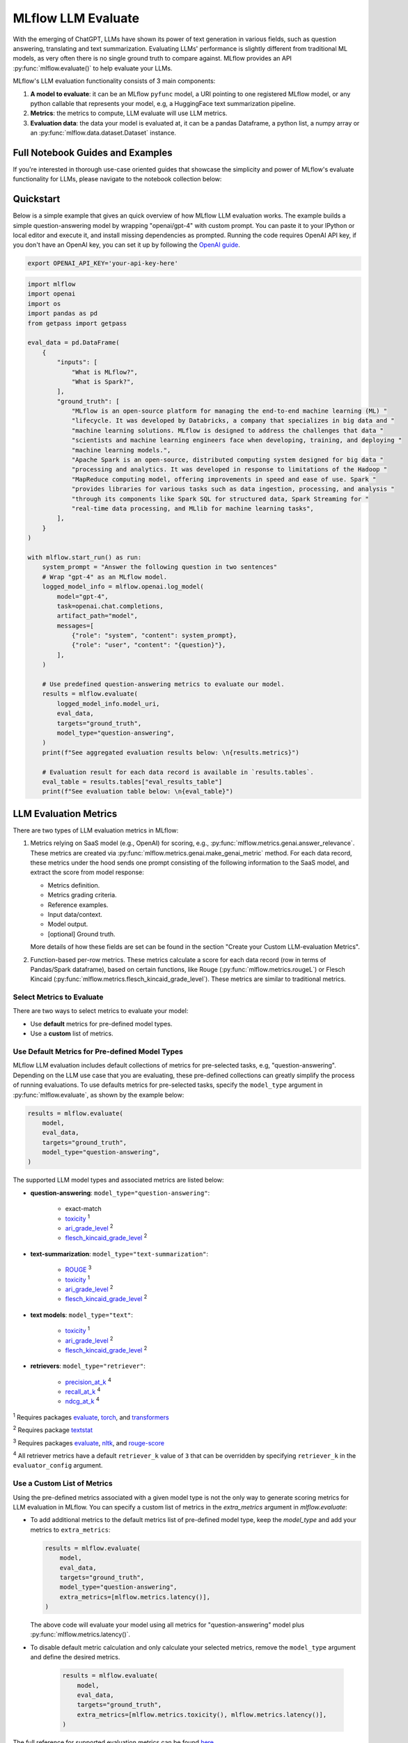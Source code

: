 .. _llm-eval:

MLflow LLM Evaluate
===================

With the emerging of ChatGPT, LLMs have shown its power of text generation in various fields, such as 
question answering, translating and text summarization. Evaluating LLMs' performance is slightly different 
from traditional ML models, as very often there is no single ground truth to compare against. 
MLflow provides an API :py:func:`mlflow.evaluate()` to help evaluate your LLMs.

MLflow's LLM evaluation functionality consists of 3 main components:

1. **A model to evaluate**: it can be an MLflow ``pyfunc`` model, a URI pointing to one registered 
   MLflow model, or any python callable that represents your model, e.g, a HuggingFace text summarization pipeline. 
2. **Metrics**: the metrics to compute, LLM evaluate will use LLM metrics. 
3. **Evaluation data**: the data your model is evaluated at, it can be a pandas Dataframe, a python list, a 
   numpy array or an :py:func:`mlflow.data.dataset.Dataset` instance.

Full Notebook Guides and Examples
---------------------------------
If you're interested in thorough use-case oriented guides that showcase the simplicity and power of MLflow's evaluate 
functionality for LLMs, please navigate to the notebook collection below:

.. raw:: html

    <a href="notebooks/index.html" class="download-btn">View the Notebook Guides</a><br/>

Quickstart
----------

Below is a simple example that gives an quick overview of how MLflow LLM evaluation works. The example builds
a simple question-answering model by wrapping "openai/gpt-4" with custom prompt. You can paste it to
your IPython or local editor and execute it, and install missing dependencies as prompted. Running the code 
requires OpenAI API key, if you don't have an OpenAI key, you can set it up by following the `OpenAI guide <https://platform.openai.com/account/api-keys>`_.

.. code-block:: shell

    export OPENAI_API_KEY='your-api-key-here'

.. code-block:: python

    import mlflow
    import openai
    import os
    import pandas as pd
    from getpass import getpass

    eval_data = pd.DataFrame(
        {
            "inputs": [
                "What is MLflow?",
                "What is Spark?",
            ],
            "ground_truth": [
                "MLflow is an open-source platform for managing the end-to-end machine learning (ML) "
                "lifecycle. It was developed by Databricks, a company that specializes in big data and "
                "machine learning solutions. MLflow is designed to address the challenges that data "
                "scientists and machine learning engineers face when developing, training, and deploying "
                "machine learning models.",
                "Apache Spark is an open-source, distributed computing system designed for big data "
                "processing and analytics. It was developed in response to limitations of the Hadoop "
                "MapReduce computing model, offering improvements in speed and ease of use. Spark "
                "provides libraries for various tasks such as data ingestion, processing, and analysis "
                "through its components like Spark SQL for structured data, Spark Streaming for "
                "real-time data processing, and MLlib for machine learning tasks",
            ],
        }
    )

    with mlflow.start_run() as run:
        system_prompt = "Answer the following question in two sentences"
        # Wrap "gpt-4" as an MLflow model.
        logged_model_info = mlflow.openai.log_model(
            model="gpt-4",
            task=openai.chat.completions,
            artifact_path="model",
            messages=[
                {"role": "system", "content": system_prompt},
                {"role": "user", "content": "{question}"},
            ],
        )

        # Use predefined question-answering metrics to evaluate our model.
        results = mlflow.evaluate(
            logged_model_info.model_uri,
            eval_data,
            targets="ground_truth",
            model_type="question-answering",
        )
        print(f"See aggregated evaluation results below: \n{results.metrics}")

        # Evaluation result for each data record is available in `results.tables`.
        eval_table = results.tables["eval_results_table"]
        print(f"See evaluation table below: \n{eval_table}")


LLM Evaluation Metrics
----------------------

There are two types of LLM evaluation metrics in MLflow:

1. Metrics relying on SaaS model (e.g., OpenAI) for scoring, e.g., :py:func:`mlflow.metrics.genai.answer_relevance`. These  
   metrics are created via :py:func:`mlflow.metrics.genai.make_genai_metric` method. For each data record, these metrics under the hood sends 
   one prompt consisting of the following information to the SaaS model, and extract the score from model response:

   * Metrics definition.
   * Metrics grading criteria.
   * Reference examples.
   * Input data/context.
   * Model output.
   * [optional] Ground truth.

   More details of how these fields are set can be found in the section "Create your Custom LLM-evaluation Metrics".

2. Function-based per-row metrics. These metrics calculate a score for each data record (row in terms of Pandas/Spark dataframe),
   based on certain functions, like Rouge (:py:func:`mlflow.metrics.rougeL`) or Flesch Kincaid (:py:func:`mlflow.metrics.flesch_kincaid_grade_level`). 
   These metrics are similar to traditional metrics.


Select Metrics to Evaluate
^^^^^^^^^^^^^^^^^^^^^^^^^^

There are two ways to select metrics to evaluate your model:

* Use **default** metrics for pre-defined model types.
* Use a **custom** list of metrics.

.. _llm-eval-default-metrics:

Use Default Metrics for Pre-defined Model Types
^^^^^^^^^^^^^^^^^^^^^^^^^^^^^^^^^^^^^^^^^^^^^^^^

MLflow LLM evaluation includes default collections of metrics for pre-selected tasks, e.g, "question-answering". Depending on the 
LLM use case that you are evaluating, these pre-defined collections can greatly simplify the process of running evaluations. To use
defaults metrics for pre-selected tasks, specify the ``model_type`` argument in :py:func:`mlflow.evaluate`, as shown by the example 
below:

.. code-block:: python

    results = mlflow.evaluate(
        model,
        eval_data,
        targets="ground_truth",
        model_type="question-answering",
    )

The supported LLM model types and associated metrics are listed below:

* **question-answering**: ``model_type="question-answering"``:

    * exact-match
    * `toxicity <https://huggingface.co/spaces/evaluate-measurement/toxicity>`_ :sup:`1`
    * `ari_grade_level <https://en.wikipedia.org/wiki/Automated_readability_index>`_ :sup:`2`
    * `flesch_kincaid_grade_level <https://en.wikipedia.org/wiki/Flesch%E2%80%93Kincaid_readability_tests#Flesch%E2%80%93Kincaid_grade_level>`_ :sup:`2`

* **text-summarization**: ``model_type="text-summarization"``: 

    * `ROUGE <https://huggingface.co/spaces/evaluate-metric/rouge>`_ :sup:`3`
    * `toxicity <https://huggingface.co/spaces/evaluate-measurement/toxicity>`_ :sup:`1`
    * `ari_grade_level <https://en.wikipedia.org/wiki/Automated_readability_index>`_ :sup:`2`
    * `flesch_kincaid_grade_level <https://en.wikipedia.org/wiki/Flesch%E2%80%93Kincaid_readability_tests#Flesch%E2%80%93Kincaid_grade_level>`_ :sup:`2`

* **text models**: ``model_type="text"``:

    * `toxicity <https://huggingface.co/spaces/evaluate-measurement/toxicity>`_ :sup:`1`
    * `ari_grade_level <https://en.wikipedia.org/wiki/Automated_readability_index>`_ :sup:`2`
    * `flesch_kincaid_grade_level <https://en.wikipedia.org/wiki/Flesch%E2%80%93Kincaid_readability_tests#Flesch%E2%80%93Kincaid_grade_level>`_ :sup:`2`

* **retrievers**: ``model_type="retriever"``:

    * `precision_at_k <https://en.wikipedia.org/wiki/Evaluation_measures_(information_retrieval)#Precision_at_k>`_  :sup:`4`
    * `recall_at_k <https://en.wikipedia.org/wiki/Evaluation_measures_(information_retrieval)#Recall>`_ :sup:`4`
    * `ndcg_at_k <https://en.wikipedia.org/wiki/Discounted_cumulative_gain#Normalized_DCG>`_ :sup:`4`


:sup:`1` Requires packages `evaluate <https://pypi.org/project/evaluate>`_, `torch <https://pytorch.org/get-started/locally/>`_, and 
`transformers <https://huggingface.co/docs/transformers/installation>`_

:sup:`2` Requires package `textstat <https://pypi.org/project/textstat>`_

:sup:`3` Requires packages `evaluate <https://pypi.org/project/evaluate>`_, `nltk <https://pypi.org/project/nltk>`_, and 
`rouge-score <https://pypi.org/project/rouge-score>`_

:sup:`4` All retriever metrics have a default ``retriever_k`` value of ``3`` that can be overridden by specifying ``retriever_k`` in the ``evaluator_config`` argument. 

.. _llm-eval-custom-metrics:

Use a Custom List of Metrics
^^^^^^^^^^^^^^^^^^^^^^^^^^^^^^^^^^^^^^^^^^^^^^^^

Using the pre-defined metrics associated with a given model type is not the only way to generate scoring metrics 
for LLM evaluation in MLflow. You can specify a custom list of metrics in the `extra_metrics` argument in `mlflow.evaluate`:

* To add additional metrics to the default metrics list of pre-defined model type, keep the `model_type` and add your metrics to ``extra_metrics``:
  
  .. code-block:: python

        results = mlflow.evaluate(
            model,
            eval_data,
            targets="ground_truth",
            model_type="question-answering",
            extra_metrics=[mlflow.metrics.latency()],
        )

  The above code will evaluate your model using all metrics for "question-answering" model plus :py:func:`mlflow.metrics.latency()`.

* To disable default metric calculation and only calculate your selected metrics, remove the ``model_type`` argument and define the desired metrics. 

    .. code-block:: python

        results = mlflow.evaluate(
            model,
            eval_data,
            targets="ground_truth",
            extra_metrics=[mlflow.metrics.toxicity(), mlflow.metrics.latency()],
        )


The full reference for supported evaluation metrics can be found `here <../../python_api/mlflow.html#mlflow.evaluate>`_.

Metrics with LLM as the Judge
^^^^^^^^^^^^^^^^^^^^^^^^^^^^^

MLflow offers a few pre-canned metrics which uses LLM as the judge. Despite the difference under the hood, the usage
is the same - put these metrics in the ``extra_metrics`` argument in ``mlflow.evaluate()``. Here is the list of pre-canned
metrics:

* :py:func:`mlflow.metrics.genai.answer_similarity`: Use this metric when you want to evaluate how similar the model generated output is compared to the information in the ground_truth. High scores mean that your model outputs contain similar information as the ground_truth, while low scores mean that outputs may disagree with the ground_truth.
* :py:func:`mlflow.metrics.genai.answer_correctness`: Use this metric when you want to evaluate how factually correct the model generated output is based on the information in the ground_truth. High scores mean that your model outputs contain similar information as the ground_truth and that this information is correct, while low scores mean that outputs may disagree with the ground_truth or that the information in the output is incorrect. Note that this builds onto answer_similarity.
* :py:func:`mlflow.metrics.genai.answer_relevance`: Use this metric when you want to evaluate how relevant the model generated output is to the input (context is ignored). High scores mean that your model outputs are about the same subject as the input, while low scores mean that outputs may be non-topical.
* :py:func:`mlflow.metrics.genai.relevance`: Use this metric when you want to evaluate how relevant the model generated output is with respect to both the input and the context. High scores mean that the model has understood the context and correct extracted relevant information from the context, while low score mean that output has completely ignored the question and the context and could be hallucinating.
* :py:func:`mlflow.metrics.genai.faithfulness`: Use this metric when you want to evaluate how faithful the model generated output is based on the context provided. High scores mean that the outputs contain information that is in line with the context, while low scores mean that outputs may disagree with the context (input is ignored).

Selecting the LLM-as-judge Model
^^^^^^^^^^^^^^^^^^^^^^^^^^^^^^^^^^

By default, llm-as-judge metrics use ``openai:/gpt-4`` as the judge. You can change the default judge model by passing an override to the ``model`` argument within the metric definition, as shown below. In addition to OpenAI models, you can also use any endpoint via MLflow Deployments. Use :py:func:`mlflow.deployments.set_deployments_target` to set the target deployment client.

To use an endpoint hosted by a local MLflow AI Gateway, you can use the following code.

.. code-block:: python

    from mlflow.deployments import set_deployments_target

    set_deployments_target("http://localhost:5000")
    my_answer_similarity = mlflow.metrics.genai.answer_similarity(
        model="endpoints:/my-endpoint"
    )

To use an endpoint hosted on Databricks, you can use the following code.

.. code-block:: python

    from mlflow.deployments import set_deployments_target

    set_deployments_target("databricks")
    llama2_answer_similarity = mlflow.metrics.genai.answer_similarity(
        model="endpoints:/databricks-llama-2-70b-chat"
    )

For more information about how various models perform as judges, please refer to `this blog <https://www.databricks.com/blog/LLM-auto-eval-best-practices-RAG>`_.

Creating Custom LLM-evaluation Metrics
--------------------------------------

Create LLM-as-judge Evaluation Metrics (Category 1)
^^^^^^^^^^^^^^^^^^^^^^^^^^^^^^^^^^^^^^^^^^^^^^^^^^^^^

You can also create your own Saas LLM evaluation metrics with MLflow API :py:func:`mlflow.metrics.genai.make_genai_metric`, which 
needs the following information:

* ``name``: the name of your custom metric.
* ``definition``: describe what's the metric doing. 
* ``grading_prompt``: describe the scoring critieria. 
* ``examples``: a few input/output examples with score, they are used as a reference for LLM judge.
* ``model``: the identifier of LLM judge, in the format of "openai:/gpt-4" or "endpoints:/databricks-llama-2-70b-chat".  
* ``parameters``: the extra parameters to send to LLM judge, e.g., ``temperature`` for ``"openai:/gpt-4o-mini"``.
* ``aggregations``: The list of options to aggregate the per-row scores using numpy functions.
* ``greater_is_better``: indicates if a higher score means your model is better.

Under the hood, ``definition``, ``grading_prompt``, ``examples`` together with evaluation data and model output will be 
composed into a long prompt and sent to LLM. If you are familiar with the concept of prompt engineering, 
SaaS LLM evaluation metric is basically trying to compose a "right" prompt containing instructions, data and model 
output so that LLM, e.g., GPT4 can output the information we want. 

Now let's create a custom GenAI metrics called "professionalism", which measures how professional our model output is. 

Let's first create a few examples with scores, these will be the reference samples LLM judge uses. To create such examples, 
we will use :py:func:`mlflow.metrics.genai.EvaluationExample` class, which has 4 fields:

* input: input text.
* output: output text.
* score: the score for output in the context of input. 
* justification: why do we give the `score` for the data. 

.. code-block:: python

    professionalism_example_score_2 = mlflow.metrics.genai.EvaluationExample(
        input="What is MLflow?",
        output=(
            "MLflow is like your friendly neighborhood toolkit for managing your machine learning projects. It helps "
            "you track experiments, package your code and models, and collaborate with your team, making the whole ML "
            "workflow smoother. It's like your Swiss Army knife for machine learning!"
        ),
        score=2,
        justification=(
            "The response is written in a casual tone. It uses contractions, filler words such as 'like', and "
            "exclamation points, which make it sound less professional. "
        ),
    )
    professionalism_example_score_4 = mlflow.metrics.genai.EvaluationExample(
        input="What is MLflow?",
        output=(
            "MLflow is an open-source platform for managing the end-to-end machine learning (ML) lifecycle. It was "
            "developed by Databricks, a company that specializes in big data and machine learning solutions. MLflow is "
            "designed to address the challenges that data scientists and machine learning engineers face when "
            "developing, training, and deploying machine learning models.",
        ),
        score=4,
        justification=("The response is written in a formal language and a neutral tone. "),
    )

Now let's define the ``professionalism`` metric, you will see how each field is set up.

.. code-block:: python

    professionalism = mlflow.metrics.genai.make_genai_metric(
        name="professionalism",
        definition=(
            "Professionalism refers to the use of a formal, respectful, and appropriate style of communication that is "
            "tailored to the context and audience. It often involves avoiding overly casual language, slang, or "
            "colloquialisms, and instead using clear, concise, and respectful language."
        ),
        grading_prompt=(
            "Professionalism: If the answer is written using a professional tone, below are the details for different scores: "
            "- Score 0: Language is extremely casual, informal, and may include slang or colloquialisms. Not suitable for "
            "professional contexts."
            "- Score 1: Language is casual but generally respectful and avoids strong informality or slang. Acceptable in "
            "some informal professional settings."
            "- Score 2: Language is overall formal but still have casual words/phrases. Borderline for professional contexts."
            "- Score 3: Language is balanced and avoids extreme informality or formality. Suitable for most professional contexts. "
            "- Score 4: Language is noticeably formal, respectful, and avoids casual elements. Appropriate for formal "
            "business or academic settings. "
        ),
        examples=[professionalism_example_score_2, professionalism_example_score_4],
        model="openai:/gpt-4o-mini",
        parameters={"temperature": 0.0},
        aggregations=["mean", "variance"],
        greater_is_better=True,
    )


Create heuristic-based LLM Evaluation Metrics (Category 2)
^^^^^^^^^^^^^^^^^^^^^^^^^^^^^^^^^^^^^^^^^^^^^^^^^^^^^^^^^^

This is very similar to creating custom traditional metrics, with the exception of returning a :py:func:`mlflow.metrics.MetricValue` instance.
Basically you need to:

1. Implement a ``eval_fn`` to define your scoring logic, it must take in 2 args ``predictions`` and ``targets``.
   ``eval_fn`` must return a :py:func:`mlflow.metrics.MetricValue` instance.
2. Pass ``eval_fn`` and other arguments to ``mlflow.metrics.make_metric`` API to create the metric. 

The following code creates a dummy per-row metric called ``"over_10_chars"``: if the model output is greater than 10, 
the score is "yes" otherwise "no".

.. code-block:: python

    def eval_fn(predictions, targets):
        scores = []
        for i in range(len(predictions)):
            if len(predictions[i]) > 10:
                scores.append("yes")
            else:
                scores.append("no")
        return MetricValue(
            scores=scores,
            aggregate_results=standard_aggregations(scores),
        )


    # Create an EvaluationMetric object.
    passing_code_metric = make_metric(
        eval_fn=eval_fn, greater_is_better=False, name="over_10_chars"
    )

To create a custom metric that is dependent on other metrics, include those other metrics' names as an argument after ``predictions`` and ``targets``. This can be the name of a builtin metric or another custom metric.
Ensure that you do not accidentally have any circular dependencies in your metrics, or the evaluation will fail.

The following code creates a dummy per-row metric called ``"toxic_or_over_10_chars"``: if the model output is greater than 10 or the toxicity score is greater than 0.5, the score is "yes" otherwise "no".

.. code-block:: python

    def eval_fn(predictions, targets, toxicity, over_10_chars):
        scores = []
        for i in range(len(predictions)):
            if toxicity.scores[i] > 0.5 or over_10_chars.scores[i]:
                scores.append("yes")
            else:
                scores.append("no")
        return MetricValue(scores=scores)


    # Create an EvaluationMetric object.
    toxic_and_over_10_chars_metric = make_metric(
        eval_fn=eval_fn, greater_is_better=False, name="toxic_or_over_10_chars"
    )

Prepare Your LLM for Evaluating
-------------------------------

In order to evaluate your LLM with ``mlflow.evaluate()``, your LLM has to be one of the following type:

1. A :py:func:`mlflow.pyfunc.PyFuncModel` instance or a URI pointing to a logged ``mlflow.pyfunc.PyFuncModel`` model. In
   general we call that MLflow model. The 
2. A python function that takes in string inputs and outputs a single string. Your callable must match the signature of 
   :py:func:`mlflow.pyfunc.PyFuncModel.predict` (without ``params`` argument), briefly it should:

   * Has ``data`` as the only argument, which can be a ``pandas.Dataframe``, ``numpy.ndarray``, python list, dictionary or scipy matrix.
   * Returns one of ``pandas.DataFrame``, ``pandas.Series``, ``numpy.ndarray`` or list. 
3. An MLflow Deployments endpoint URI pointing to a local `MLflow AI Gateway <../deployments/index.html>`_, `Databricks Foundation Models API <https://docs.databricks.com/en/machine-learning/model-serving/score-foundation-models.html>`_, and `External Models in Databricks Model Serving <https://docs.databricks.com/en/generative-ai/external-models/index.html>`_. 
4. Set ``model=None``, and put model outputs in ``data``. Only applicable when the data is a Pandas dataframe.

Evaluating with an MLflow Model
^^^^^^^^^^^^^^^^^^^^^^^^^^^^^^^

For detailed instruction on how to convert your model into a ``mlflow.pyfunc.PyFuncModel`` instance, please read
`this doc <https://mlflow.org/docs/latest/python_api/mlflow.pyfunc.html#creating-custom-pyfunc-models>`_. But in short,
to evaluate your model as an MLflow model, we recommend following the steps below:

1. Package your LLM as an MLflow model and log it to MLflow server by ``log_model``. Each flavor (``opeanai``, ``pytorch``, ...) 
   has its own ``log_model`` API, e.g., :py:func:`mlflow.openai.log_model()`:

   .. code-block:: python

        with mlflow.start_run():
            system_prompt = "Answer the following question in two sentences"
            # Wrap "gpt-4o-mini" as an MLflow model.
            logged_model_info = mlflow.openai.log_model(
                model="gpt-4o-mini",
                task=openai.chat.completions,
                artifact_path="model",
                messages=[
                    {"role": "system", "content": system_prompt},
                    {"role": "user", "content": "{question}"},
                ],
            )
2. Use the URI of logged model as the model instance in ``mlflow.evaluate()``:
   
   .. code-block:: python

        results = mlflow.evaluate(
            logged_model_info.model_uri,
            eval_data,
            targets="ground_truth",
            model_type="question-answering",
        )

.. _llm-eval-custom-function:

Evaluating with a Custom Function
^^^^^^^^^^^^^^^^^^^^^^^^^^^^^^^^^

As of MLflow 2.8.0, :py:func:`mlflow.evaluate()` supports evaluating a python function without requiring 
logging the model to MLflow. This is useful when you don't want to log the model and just want to evaluate
it. The following example uses :py:func:`mlflow.evaluate()` to evaluate a function. You also need to set
up OpenAI authentication to run the code below.

.. code-block:: python

    eval_data = pd.DataFrame(
        {
            "inputs": [
                "What is MLflow?",
                "What is Spark?",
            ],
            "ground_truth": [
                "MLflow is an open-source platform for managing the end-to-end machine learning (ML) lifecycle. It was developed by Databricks, a company that specializes in big data and machine learning solutions. MLflow is designed to address the challenges that data scientists and machine learning engineers face when developing, training, and deploying machine learning models.",
                "Apache Spark is an open-source, distributed computing system designed for big data processing and analytics. It was developed in response to limitations of the Hadoop MapReduce computing model, offering improvements in speed and ease of use. Spark provides libraries for various tasks such as data ingestion, processing, and analysis through its components like Spark SQL for structured data, Spark Streaming for real-time data processing, and MLlib for machine learning tasks",
            ],
        }
    )


    def openai_qa(inputs):
        answers = []
        system_prompt = "Please answer the following question in formal language."
        for index, row in inputs.iterrows():
            completion = openai.chat.completions.create(
                model="gpt-4o-mini",
                messages=[
                    {"role": "system", "content": system_prompt},
                    {"role": "user", "content": "{row}"},
                ],
            )
            answers.append(completion.choices[0].message.content)

        return answers


    with mlflow.start_run() as run:
        results = mlflow.evaluate(
            openai_qa,
            eval_data,
            model_type="question-answering",
        )

.. _llm-eval-model-endpoint:

Evaluating with an MLflow Deployments Endpoint
^^^^^^^^^^^^^^^^^^^^^^^^^^^^^^^^^^^^^^^^^^^^^^

For MLflow >= 2.11.0, :py:func:`mlflow.evaluate()` supports evaluating a model endpoint by directly passing the MLflow Deployments endpoint URI to the ``model`` argument.
This is particularly useful when you want to evaluate a deployed model hosted by a local `MLflow AI Gateway <../deployments/index.html>`_,  `Databricks Foundation Models API <https://docs.databricks.com/en/machine-learning/model-serving/score-foundation-models.html>`_, and `External Models in Databricks Model Serving <https://docs.databricks.com/en/generative-ai/external-models/index.html>`_, without implementing custom prediction logic to wrap it as an MLflow model or a python function.

Please don't forget to set the target deployment client by using :py:func:`mlflow.deployments.set_deployments_target` before calling :py:func:`mlflow.evaluate()` with the endpoint URI, as shown in the example below. Otherwise, you will see an error message like ``MlflowException: No deployments target has been set...``.

.. hint::

    When you want to use an endpoint **not** hosted by an MLflow AI Gateway or Databricks, you can create a custom Python function following the :ref:`Evaluating with a Custom Function <llm-eval-custom-function>` guide and use it as the ``model`` argument.

Supported Input Data Formats
****************************

The input data can be either of the following format when using an URI of the MLflow Deployment Endpoint as the model:

.. list-table::
    :widths: 20 40 40
    :header-rows: 1
    :class: wrap-table

    * - Data Format
      - Example
      - Additional Notes

    * - A pandas DataFrame with a string column.
      - 
        .. code-block:: python

            pd.DataFrame(
                {
                    "inputs": [
                        "What is MLflow?",
                        "What is Spark?",
                    ]
                }
            )

      - For this input format, MLflow will construct the appropriate request payload to the model endpoint type. For example, if your model is a chat endpoint (``llm/v1/chat``), MLflow will wrap your input string with the chat messages format like ``{"messages": [{"role": "user", "content": "What is MLflow?"}]}``. If you want to customize the request payload e.g. including system prompt, please use the next format.

    * - A pandas DataFrame with a dictionary column.
      - 
        .. code-block:: python

            pd.DataFrame(
                {
                    "inputs": [
                        {
                            "messages": [
                                {"role": "system", "content": "Please answer."},
                                {"role": "user", "content": "What is MLflow?"},
                            ],
                            "max_tokens": 100,
                        },
                        # ... more dictionary records
                    ]
                }
            )

      - In this format, the dictionary should have the correct request format for your model endpoint. Please refer to the `MLflow Deployments documentation <../deployments/index.html#standard-query-parameters>`_ for more information about the request format for different model endpoint types.

    * - A list of input strings.
      - 
        .. code-block:: python

            [
                "What is MLflow?",
                "What is Spark?",
            ]

      - The :py:func:`mlflow.evaluate()` also accepts a list input.

    * - A list of request payload (dictionary).
      - 
        .. code-block:: python

            [
                {
                    "messages": [
                        {"role": "system", "content": "Please answer."},
                        {"role": "user", "content": "What is MLflow?"},
                    ],
                    "max_tokens": 100,
                },
                # ... more dictionary records
            ]

      - Similarly to Pandas DataFrame input, the dictionary should have the correct request format for your model endpoint.



Passing Inference Parameters
****************************

You can pass additional inference parameters such as ``max_tokens``, ``temperature``, ``n``, to the model endpoint by setting the ``inference_params`` argument in :py:func:`mlflow.evaluate()`. The ``inference_params`` argument is a dictionary that contains the parameters to be passed to the model endpoint. The specified parameters are used for all the input record in the evaluation dataset.

.. note::

    When your input is a dictionary format that represents request payload, it can also include the parameters like ``max_tokens``. If there are overlapping parameters in both the ``inference_params`` and the input data, the values in the ``inference_params`` will take precedence.

Examples
********

**Chat Endpoint hosted by a local** `MLflow AI Gateway <../deployments/index.html>`_

.. code-block:: python

    import mlflow
    from mlflow.deployments import set_deployments_target
    import pandas as pd

    # Point the client to the local MLflow AI Gateway
    set_deployments_target("http://localhost:5000")

    eval_data = pd.DataFrame(
        {
            # Input data must be a string column and named "inputs".
            "inputs": [
                "What is MLflow?",
                "What is Spark?",
            ],
            # Additional ground truth data for evaluating the answer
            "ground_truth": [
                "MLflow is an open-source platform ....",
                "Apache Spark is an open-source, ...",
            ],
        }
    )


    with mlflow.start_run() as run:
        results = mlflow.evaluate(
            model="endpoints:/my-chat-endpoint",
            data=eval_data,
            targets="ground_truth",
            inference_params={"max_tokens": 100, "temperature": 0.0},
            model_type="question-answering",
        )

**Completion Endpoint hosted on** `Databricks Foundation Models API <https://docs.databricks.com/en/machine-learning/model-serving/score-foundation-models.html>`_

.. code-block:: python

    import mlflow
    from mlflow.deployments import set_deployments_target
    import pandas as pd

    # Point the client to Databricks Foundation Models API
    set_deployments_target("databricks")

    eval_data = pd.DataFrame(
        {
            # Input data must be a string column and named "inputs".
            "inputs": [
                "Write 3 reasons why you should use MLflow?",
                "Can you explain the difference between classification and regression?",
            ],
        }
    )


    with mlflow.start_run() as run:
        results = mlflow.evaluate(
            model="endpoints:/databricks-mpt-7b-instruct",
            data=eval_data,
            inference_params={"max_tokens": 100, "temperature": 0.0},
            model_type="text",
        )

Evaluating `External Models in Databricks Model Serving <https://docs.databricks.com/en/generative-ai/external-models/index.html>`_ can be done in the same way, you just need to specify the different URI that points to the serving endpoint like ``"endpoints:/your-chat-endpoint"``.

.. _llm-eval-static-dataset:

Evaluating with a Static Dataset
^^^^^^^^^^^^^^^^^^^^^^^^^^^^^^^^

For MLflow >= 2.8.0, :py:func:`mlflow.evaluate()` supports evaluating a static dataset without specifying a model.
This is useful when you save the model output to a column in a Pandas DataFrame or an MLflow PandasDataset, and
want to evaluate the static dataset without re-running the model.

If you are using a Pandas DataFrame, you must specify the column name that contains the model output using the
top-level ``predictions`` parameter in :py:func:`mlflow.evaluate()`:


.. code-block:: python

    import mlflow
    import pandas as pd

    eval_data = pd.DataFrame(
        {
            "inputs": [
                "What is MLflow?",
                "What is Spark?",
            ],
            "ground_truth": [
                "MLflow is an open-source platform for managing the end-to-end machine learning (ML) lifecycle. "
                "It was developed by Databricks, a company that specializes in big data and machine learning solutions. "
                "MLflow is designed to address the challenges that data scientists and machine learning engineers "
                "face when developing, training, and deploying machine learning models.",
                "Apache Spark is an open-source, distributed computing system designed for big data processing and "
                "analytics. It was developed in response to limitations of the Hadoop MapReduce computing model, "
                "offering improvements in speed and ease of use. Spark provides libraries for various tasks such as "
                "data ingestion, processing, and analysis through its components like Spark SQL for structured data, "
                "Spark Streaming for real-time data processing, and MLlib for machine learning tasks",
            ],
            "predictions": [
                "MLflow is an open-source platform that provides handy tools to manage Machine Learning workflow "
                "lifecycle in a simple way",
                "Spark is a popular open-source distributed computing system designed for big data processing and analytics.",
            ],
        }
    )

    with mlflow.start_run() as run:
        results = mlflow.evaluate(
            data=eval_data,
            targets="ground_truth",
            predictions="predictions",
            extra_metrics=[mlflow.metrics.genai.answer_similarity()],
            evaluators="default",
        )
        print(f"See aggregated evaluation results below: \n{results.metrics}")

        eval_table = results.tables["eval_results_table"]
        print(f"See evaluation table below: \n{eval_table}")


Viewing Evaluation Results
--------------------------

View Evaluation Results via Code
^^^^^^^^^^^^^^^^^^^^^^^^^^^^^^^^

``mlflow.evaluate()`` returns the evaluation results as an :py:func:`mlflow.models.EvaluationResult` instance. 
To see the score on selected metrics, you can check:

* ``metrics``: stores the aggregated results, like average/variance across the evaluation dataset. Let's take a second
  pass on the code example above and focus on printing out the aggregated results.
  
  .. code-block:: python

    with mlflow.start_run() as run:
        results = mlflow.evaluate(
            data=eval_data,
            targets="ground_truth",
            predictions="predictions",
            extra_metrics=[mlflow.metrics.genai.answer_similarity()],
            evaluators="default",
        )
        print(f"See aggregated evaluation results below: \n{results.metrics}")

* ``tables["eval_results_table"]``: stores the per-row evaluation results. 

  .. code-block:: python

    with mlflow.start_run() as run:
        results = mlflow.evaluate(
            data=eval_data,
            targets="ground_truth",
            predictions="predictions",
            extra_metrics=[mlflow.metrics.genai.answer_similarity()],
            evaluators="default",
        )
        print(
            f"See per-data evaluation results below: \n{results.tables['eval_results_table']}"
        )



View Evaluation Results via the MLflow UI
^^^^^^^^^^^^^^^^^^^^^^^^^^^^^^^^^^^^^^^^^

Your evaluation result is automatically logged into MLflow server, so you can view your evaluation results directly from the
MLflow UI. To view the evaluation results on MLflow UI, please follow the steps below:

1. Go to the experiment view of your MLflow experiment.
2. Select the "Evaluation" tab.
3. Select the runs you want to check evaluation results.
4. Select the metrics from the dropdown menu on the right side. 

Please see the screenshot below for clarity:


.. figure:: ../../_static/images/llm_evaluate_experiment_view.png
    :width: 1024px
    :align: center
    :alt: Demo UI of MLflow evaluate
